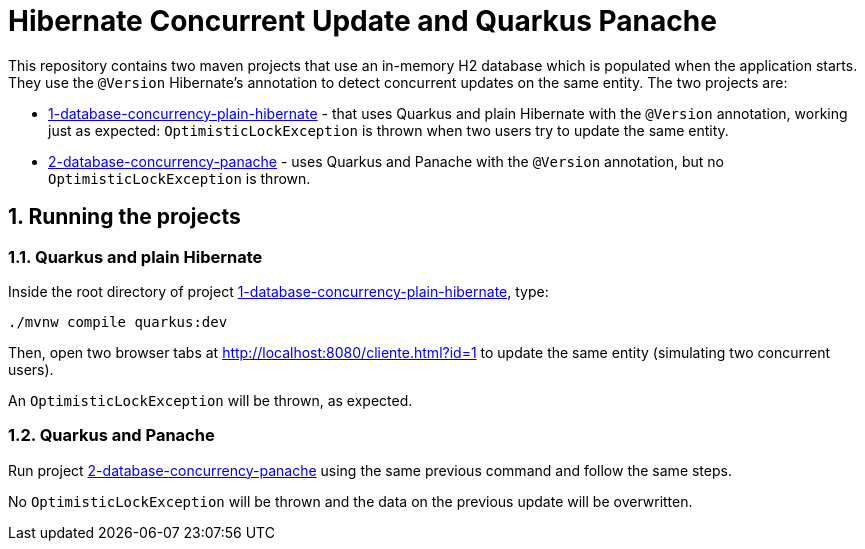 :numbered:

= Hibernate Concurrent Update and Quarkus Panache

This repository contains two maven projects that use an in-memory H2 database which is populated when the application starts. They use the `@Version` Hibernate's annotation to detect concurrent updates on the same entity. The two projects are:

- link:1-database-concurrency-plain-hibernate[1-database-concurrency-plain-hibernate] - that uses Quarkus and plain Hibernate with the `@Version` annotation, working just as expected: `OptimisticLockException` is thrown when two users try to update the same entity.
- link:2-database-concurrency-panache[2-database-concurrency-panache] - uses Quarkus and Panache with the `@Version` annotation, but no `OptimisticLockException` is thrown.

== Running the projects

=== Quarkus and plain Hibernate

Inside the root directory of project link:1-database-concurrency-plain-hibernate[1-database-concurrency-plain-hibernate], type:

[source,bash]
----
./mvnw compile quarkus:dev
----

Then, open two browser tabs at http://localhost:8080/cliente.html?id=1 to update the same entity (simulating two concurrent users). 

An `OptimisticLockException` will be thrown, as expected.

=== Quarkus and Panache

Run project link:2-database-concurrency-panache[2-database-concurrency-panache] using the same previous command and follow the same steps.

No `OptimisticLockException` will be thrown and the data on the previous update will be overwritten.
